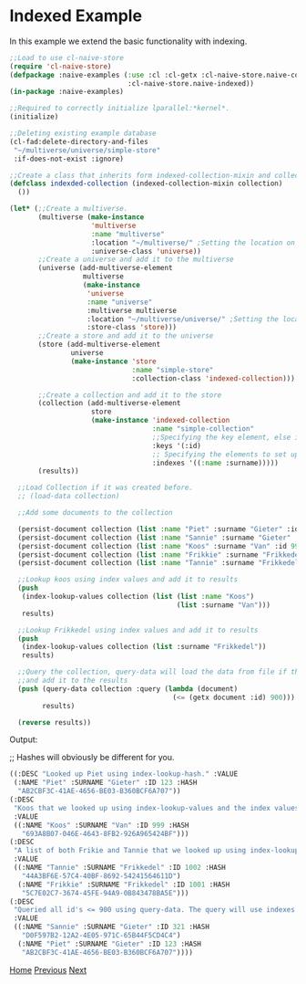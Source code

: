 * Indexed Example

In this example we extend the basic functionality with indexing.

#+BEGIN_SRC lisp
;;Load to use cl-naive-store
(require 'cl-naive-store)
(defpackage :naive-examples (:use :cl :cl-getx :cl-naive-store.naive-core
                             :cl-naive-store.naive-indexed))
(in-package :naive-examples)

;;Required to correctly initialize lparallel:*kernel*.
(initialize)

;;Deleting existing example database
(cl-fad:delete-directory-and-files
 "~/multiverse/universe/simple-store"
 :if-does-not-exist :ignore)

;;Create a class that inherits form indexed-collection-mixin and collection.
(defclass indexded-collection (indexed-collection-mixin collection)
  ())

(let* (;;Create a multiverse.
       (multiverse (make-instance
                    'multiverse
                    :name "multiverse"
                    :location "~/multiverse/" ;Setting the location on disk.
                    :universe-class 'universe))
       ;;Create a universe and add it to the multiverse
       (universe (add-multiverse-element
                  multiverse
                  (make-instance
                   'universe
                   :name "universe"
                   :multiverse multiverse
                   :location "~/multiverse/universe/" ;Setting the location on disk.
                   :store-class 'store)))
       ;;Create a store and add it to the universe
       (store (add-multiverse-element
               universe
               (make-instance 'store
                              :name "simple-store"
                              :collection-class 'indexed-collection)))

       ;;Create a collection and add it to the store
       (collection (add-multiverse-element
                    store
                    (make-instance 'indexed-collection
                                   :name "simple-collection"
                                   ;;Specifying the key element, else its :key
                                   :keys '(:id)
                                   ;; Specifying the elements to set up indexes for.
                                   :indexes '((:name :surname)))))
       (results))

  ;;Load Collection if it was created before.
  ;; (load-data collection)

  ;;Add some documents to the collection

  (persist-document collection (list :name "Piet" :surname "Gieter" :id 123))
  (persist-document collection (list :name "Sannie" :surname "Gieter" :id 321))
  (persist-document collection (list :name "Koos" :surname "Van" :id 999))
  (persist-document collection (list :name "Frikkie" :surname "Frikkedel" :id 1001))
  (persist-document collection (list :name "Tannie" :surname "Frikkedel" :id 1002))

  ;;Lookup koos using index values and add it to results
  (push
   (index-lookup-values collection (list (list :name "Koos")
                                         (list :surname "Van")))
   results)

  ;;Lookup Frikkedel using index values and add it to results
  (push
   (index-lookup-values collection (list :surname "Frikkedel"))
   results)

  ;;Query the collection, query-data will load the data from file if the collection is empty,
  ;;and add it to the results
  (push (query-data collection :query (lambda (document)
                                        (<= (getx document :id) 900)))
        results)

  (reverse results))

#+END_SRC

Output:

;; Hashes will obviously be different for you.

#+BEGIN_SRC lisp
 ((:DESC "Looked up Piet using index-lookup-hash." :VALUE
  (:NAME "Piet" :SURNAME "Gieter" :ID 123 :HASH
   "AB2CBF3C-41AE-4656-BE03-B360BCF6A707"))
 (:DESC
  "Koos that we looked up using index-lookup-values and the index values of Koos and Van."
  :VALUE
  ((:NAME "Koos" :SURNAME "Van" :ID 999 :HASH
    "693A8B07-046E-4643-8FB2-926A965424BF")))
 (:DESC
  "A list of both Frikie and Tannie that we looked up using index-lookup-values and the surname. This is called a partial index lookup. You can enable or disable partial indexes."
  :VALUE
  ((:NAME "Tannie" :SURNAME "Frikkedel" :ID 1002 :HASH
    "44A3BF6E-57C4-40BF-8692-54241564611D")
   (:NAME "Frikkie" :SURNAME "Frikkedel" :ID 1001 :HASH
    "5C7E02C7-3674-45FE-94A9-0B843478BA5E")))
 (:DESC
  "Queried all id's <= 900 using query-data. The query will use indexes internally when possible."
  :VALUE
  ((:NAME "Sannie" :SURNAME "Gieter" :ID 321 :HASH
    "D0F597B2-12A2-4E05-971C-65B44F5CD4C4")
   (:NAME "Piet" :SURNAME "Gieter" :ID 123 :HASH
    "AB2CBF3C-41AE-4656-BE03-B360BCF6A707"))))
#+END_SRC


[[file:home.org][Home]] [[file:basic-example-with-persistence.org][Previous]] [[file:documents-example.org][Next]]
